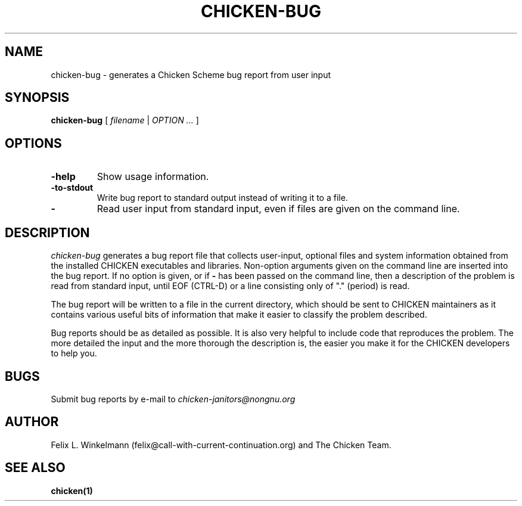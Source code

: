 .\" dummy line
.TH CHICKEN-BUG 1 "19 Sep 2001"

.SH NAME

chicken-bug \- generates a Chicken Scheme bug report from user input

.SH SYNOPSIS

.B chicken-bug
[
.I filename
|
.I OPTION ...
]

.SH OPTIONS

.TP
.B \-help
Show usage information.

.TP
.B \-to-stdout
Write bug report to standard output instead of writing it to a file.

.TP
.B \-
Read user input from standard input, even if files are given on the command line.

.SH DESCRIPTION

.I chicken-bug
generates a bug report file that collects user-input, optional
files and system information obtained from the installed CHICKEN
executables and libraries. Non-option arguments given on the command line
are inserted into the bug report. If no option is given, or if 
.B \-
has been passed on the command line, then a description of the problem
is read from standard input, until EOF (CTRL-D) or a line consisting only
of "." (period) is read.

The bug report will be written to a file in the current directory,
which should be sent to CHICKEN maintainers as it contains various
useful bits of information that make it easier to classify the 
problem described.

Bug reports should be as detailed as possible. It is also very helpful
to include code that reproduces the problem. The more detailed the input
and the more thorough the description is, the easier you make it for
the CHICKEN developers to help you.

.SH BUGS
Submit bug reports by e-mail to
.I chicken-janitors@nongnu.org

.SH AUTHOR
Felix L. Winkelmann (felix@call-with-current-continuation.org)
and The Chicken Team.

.SH SEE ALSO
.BR chicken(1)
